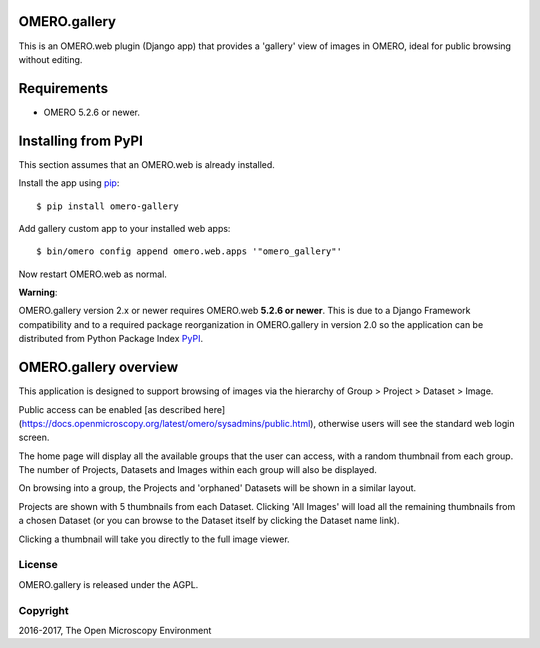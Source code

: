 .. image:: https://travis-ci.org/ome/omero-gallery.svg?branch=master
    :target: https://travis-ci.org/ome/omero-gallery

.. image:: https://badge.fury.io/py/omero-gallery.svg
    :target: https://badge.fury.io/py/omero-gallery

OMERO.gallery
=============

This is an OMERO.web plugin (Django app) that provides a 'gallery' view of images in OMERO, ideal for public browsing without editing.

Requirements
============

* OMERO 5.2.6 or newer.

Installing from PyPI
====================

This section assumes that an OMERO.web is already installed.

Install the app using `pip <https://pip.pypa.io/en/stable/>`_:

::

    $ pip install omero-gallery

Add gallery custom app to your installed web apps:

::

    $ bin/omero config append omero.web.apps '"omero_gallery"'

Now restart OMERO.web as normal.


**Warning**:

OMERO.gallery version 2.x or newer requires OMERO.web **5.2.6 or newer**.
This is due to a Django Framework compatibility and to a required package reorganization in OMERO.gallery in version 2.0 so the application can be distributed from Python Package Index `PyPI <https://pypi.python.org/pypi>`_.



OMERO.gallery overview
======================

This application is designed to support browsing of images via the hierarchy of
Group > Project > Dataset > Image.

Public access can be enabled [as described here]
(https://docs.openmicroscopy.org/latest/omero/sysadmins/public.html), otherwise
users will see the standard web login screen.

The home page will display all the available groups that the user can access, with a random
thumbnail from each group. The number of Projects, Datasets and Images within each group
will also be displayed.

.. image:: http://ome.github.io/omero-gallery/images/gallery.png


On browsing into a group, the Projects and 'orphaned' Datasets will be shown in a similar layout.

.. image:: http://ome.github.io/omero-gallery/images/show_group.png

Projects are shown with 5 thumbnails from each Dataset. Clicking 'All Images' will load all the remaining thumbnails
from a chosen Dataset (or you can browse to the Dataset itself by clicking the Dataset name link).

.. image:: http://ome.github.io/omero-gallery/images/show_project.png

Clicking a thumbnail will take you directly to the full image viewer.

.. image:: http://ome.github.io/omero-gallery/images/webgateway_viewer.png

License
-------

OMERO.gallery is released under the AGPL.

Copyright
---------

2016-2017, The Open Microscopy Environment

